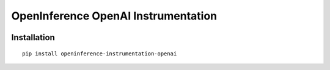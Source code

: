 OpenInference OpenAI Instrumentation
=============================================

|pypi|

.. |pypi| image:: https://badge.fury.io/py/openinference-instrumentation-openai.svg
   :target: https://pypi.org/project/openinference-instrumentation-openai/

Installation
------------

::

    pip install openinference-instrumentation-openai

